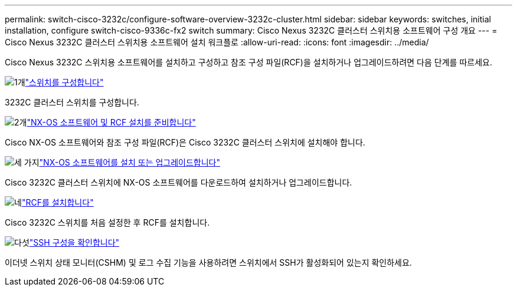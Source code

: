 ---
permalink: switch-cisco-3232c/configure-software-overview-3232c-cluster.html 
sidebar: sidebar 
keywords: switches, initial installation, configure switch-cisco-9336c-fx2 switch 
summary: Cisco Nexus 3232C 클러스터 스위치용 소프트웨어 구성 개요 
---
= Cisco Nexus 3232C 클러스터 스위치용 소프트웨어 설치 워크플로
:allow-uri-read: 
:icons: font
:imagesdir: ../media/


[role="lead"]
Cisco Nexus 3232C 스위치용 소프트웨어를 설치하고 구성하고 참조 구성 파일(RCF)을 설치하거나 업그레이드하려면 다음 단계를 따르세요.

.image:https://raw.githubusercontent.com/NetAppDocs/common/main/media/number-1.png["1개"]link:setup-switch.html["스위치를 구성합니다"]
[role="quick-margin-para"]
3232C 클러스터 스위치를 구성합니다.

.image:https://raw.githubusercontent.com/NetAppDocs/common/main/media/number-2.png["2개"]link:prepare-install-cisco-nexus-3232c.html["NX-OS 소프트웨어 및 RCF 설치를 준비합니다"]
[role="quick-margin-para"]
Cisco NX-OS 소프트웨어와 참조 구성 파일(RCF)은 Cisco 3232C 클러스터 스위치에 설치해야 합니다.

.image:https://raw.githubusercontent.com/NetAppDocs/common/main/media/number-3.png["세 가지"]link:install-nx-os-software-3232c.html["NX-OS 소프트웨어를 설치 또는 업그레이드합니다"]
[role="quick-margin-para"]
Cisco 3232C 클러스터 스위치에 NX-OS 소프트웨어를 다운로드하여 설치하거나 업그레이드합니다.

.image:https://raw.githubusercontent.com/NetAppDocs/common/main/media/number-4.png["네"]link:install-rcf-3232c.html["RCF를 설치합니다"]
[role="quick-margin-para"]
Cisco 3232C 스위치를 처음 설정한 후 RCF를 설치합니다.

.image:https://raw.githubusercontent.com/NetAppDocs/common/main/media/number-5.png["다섯"]link:configure-ssh-keys.html["SSH 구성을 확인합니다"]
[role="quick-margin-para"]
이더넷 스위치 상태 모니터(CSHM) 및 로그 수집 기능을 사용하려면 스위치에서 SSH가 활성화되어 있는지 확인하세요.
